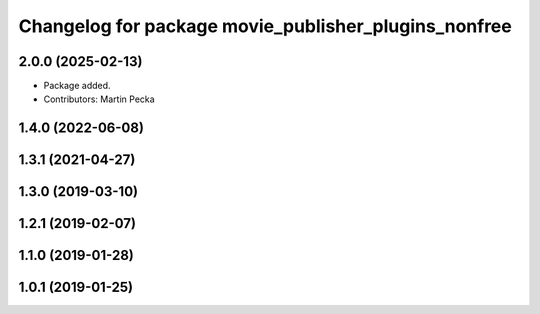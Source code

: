 .. SPDX-License-Identifier: BSD-3-Clause
.. SPDX-FileCopyrightText: Czech Technical University in Prague

^^^^^^^^^^^^^^^^^^^^^^^^^^^^^^^^^^^^^^^^^^^^^^^^^^^^^
Changelog for package movie_publisher_plugins_nonfree
^^^^^^^^^^^^^^^^^^^^^^^^^^^^^^^^^^^^^^^^^^^^^^^^^^^^^

2.0.0 (2025-02-13)
------------------
* Package added.
* Contributors: Martin Pecka

1.4.0 (2022-06-08)
------------------

1.3.1 (2021-04-27)
------------------

1.3.0 (2019-03-10)
------------------

1.2.1 (2019-02-07)
------------------

1.1.0 (2019-01-28)
------------------

1.0.1 (2019-01-25)
------------------

